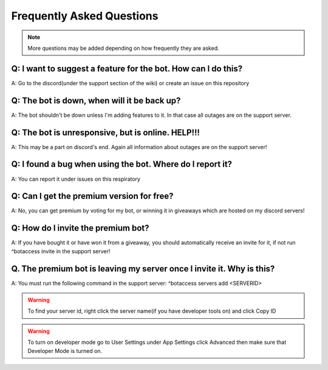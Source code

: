 =========
Frequently Asked Questions
=========

.. note:: More questions may be added depending on how frequently they are asked.

~~~~~~~~~~~~~~
Q: I want to suggest a feature for the bot. How can I do this?
~~~~~~~~~~~~~~


A: Go to the discord(under the support section of the wiki) or create an issue on this repository



~~~~~~~~~~~~~~
Q: The bot is down, when will it be back up?
~~~~~~~~~~~~~~


A: The bot shouldn't be down unless I'm adding features to it. In that case all outages are on the support server.


~~~~~~~~~~~~~~
Q: The bot is unresponsive, but is online. HELP!!!
~~~~~~~~~~~~~~


A: This may be a part on discord's end. Again all information about outages are on the support server!



~~~~~~~~~~~~~~
Q: I found a bug when using the bot. Where do I report it?
~~~~~~~~~~~~~~


A: You can report it under issues on this respiratory



~~~~~~~~~~~~~~
Q: Can I get the premium version for free?
~~~~~~~~~~~~~~


A: No, you can get premium by voting for my bot, or winning it in giveaways which are hosted on my discord servers!



~~~~~~~~~~~~~~
Q: How do I invite the premium bot?
~~~~~~~~~~~~~~


A: If you have bought it or have won it from a giveaway, you should automatically receive an invite for it, if not run ^botaccess invite in the support server!



~~~~~~~~~~~~~~
Q. The premium bot is leaving my server once I invite it. Why is this?
~~~~~~~~~~~~~~


A: You must run the following command in the support server: ^botaccess servers add <SERVERID>


.. warning:: To find your server id, right click the server name(if you have developer tools on) and click Copy ID

.. warning:: To turn on developer mode go to User Settings under App Settings click Advanced then make sure that Developer Mode is turned on. 

.. image:: images/devmode.png
